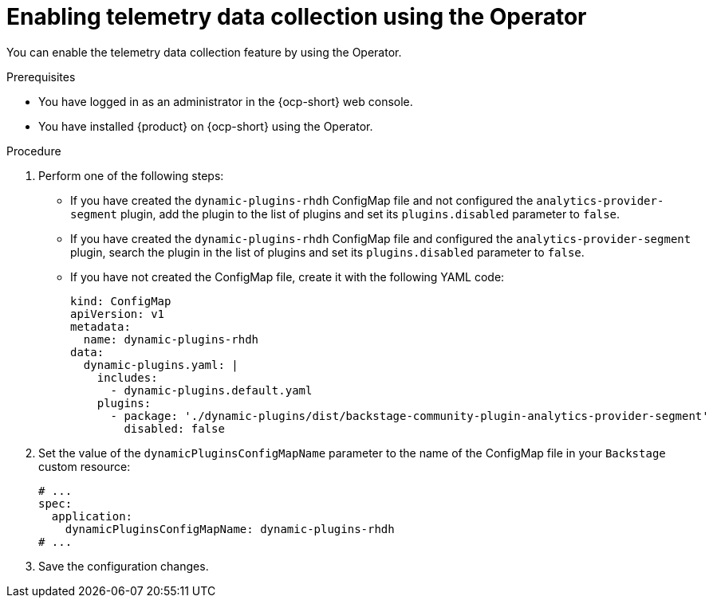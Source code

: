 [id="proc-enabling-telemetry-using-operator_{context}"]
= Enabling telemetry data collection using the Operator

You can enable the telemetry data collection feature by using the Operator.

.Prerequisites

* You have logged in as an administrator in the {ocp-short} web console.
* You have installed {product} on {ocp-short} using the Operator.

.Procedure

. Perform one of the following steps:
+
* If you have created the `dynamic-plugins-rhdh` ConfigMap file and not configured the `analytics-provider-segment` plugin, add the plugin to the list of plugins and set its `plugins.disabled` parameter to `false`.
+
* If you have created the `dynamic-plugins-rhdh` ConfigMap file and configured the `analytics-provider-segment` plugin, search the plugin in the list of plugins and set its `plugins.disabled` parameter to `false`.
+
* If you have not created the ConfigMap file, create it with the following YAML code:
+
[source,yaml,subs="+attributes"]
----
kind: ConfigMap
apiVersion: v1
metadata:
  name: dynamic-plugins-rhdh
data:
  dynamic-plugins.yaml: |
    includes:
      - dynamic-plugins.default.yaml
    plugins:
      - package: './dynamic-plugins/dist/backstage-community-plugin-analytics-provider-segment'
        disabled: false
----

. Set the value of the `dynamicPluginsConfigMapName` parameter to the name of the ConfigMap file in your `Backstage` custom resource:
+
[source,yaml,subs="+attributes"]
----
# ...
spec:
  application:
    dynamicPluginsConfigMapName: dynamic-plugins-rhdh
# ...
----

. Save the configuration changes.

